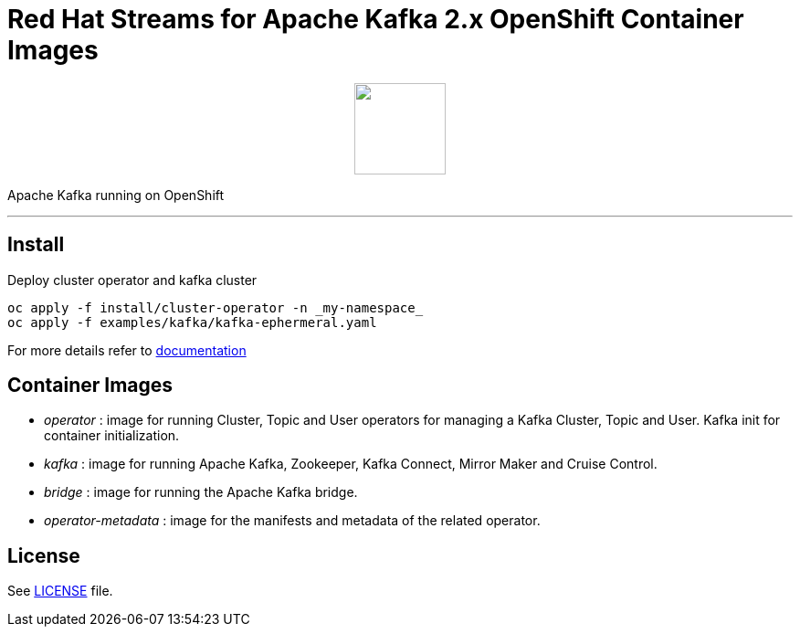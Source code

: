 # Red Hat Streams for Apache Kafka 2.x OpenShift Container Images

++++
<p align="center">
  <img width="100" height="100" src="logo.png?raw=true"/>
</p>
++++

Apache Kafka running on OpenShift

'''

## Install

Deploy cluster operator and kafka cluster

----
oc apply -f install/cluster-operator -n _my-namespace_
oc apply -f examples/kafka/kafka-ephermeral.yaml
----

For more details refer to https://access.redhat.com/documentation/en-us/red_hat_amq_streams/[documentation]

## Container Images

* _operator_ : image for running Cluster, Topic and User operators for managing a Kafka Cluster, Topic and User. Kafka init for container initialization.
* _kafka_ : image for running Apache Kafka, Zookeeper, Kafka Connect, Mirror Maker and Cruise Control.
* _bridge_ : image for running the Apache Kafka bridge.
* _operator-metadata_ : image for the manifests and metadata of the related operator.

## License

See link:LICENSE[LICENSE] file.
